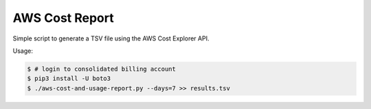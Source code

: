 ===============
AWS Cost Report
===============

Simple script to generate a TSV file using the AWS Cost Explorer API.

Usage:

.. code-block:: bash

    $ # login to consolidated billing account
    $ pip3 install -U boto3
    $ ./aws-cost-and-usage-report.py --days=7 >> results.tsv
